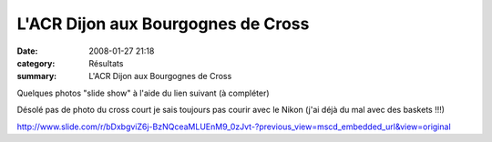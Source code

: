L'ACR Dijon aux Bourgognes de Cross
===================================

:date: 2008-01-27 21:18
:category: Résultats
:summary: L'ACR Dijon aux Bourgognes de Cross

Quelques photos "slide show" à l'aide du lien suivant (à compléter)


Désolé pas de photo du cross court je sais toujours pas courir avec le Nikon (j'ai déjà du mal avec des baskets !!!)


`http://www.slide.com/r/bDxbgviZ6j-BzNQceaMLUEnM9_0zJvt-?previous_view=mscd_embedded_url&view=original`_

.. _http://bases.athle.com/asp.net/liste.aspx?frmbase=resultats&frmmode=1&frmespace=1&frmcompetition=023594: http://bases.athle.com/asp.net/liste.aspx?frmbase=resultats&frmmode=1&frmespace=1&frmcompetition=023594
.. _http://www.slide.com/r/bDxbgviZ6j-BzNQceaMLUEnM9_0zJvt-?previous_view=mscd_embedded_url&view=original: http://www.slide.com/r/bDxbgviZ6j-BzNQceaMLUEnM9_0zJvt-?previous_view=mscd_embedded_url&view=original
